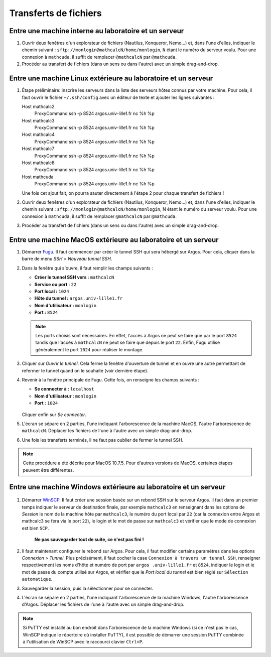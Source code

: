 Transferts de fichiers
======================

Entre une machine interne au laboratoire et un serveur
------------------------------------------------------

#. Ouvrir deux fenêtres d'un explorateur de fichiers (Nautilus, Konqueror,
   Nemo...) et, dans l'une d'elles, indiquer le chemin suivant :
   ``sftp://monlogin@mathcalcN/home/monlogin``, ``N`` étant le numéro du
   serveur voulu. Pour une connexion à ``mathcuda``, il suffit de remplacer
   ``@mathcalcN`` par ``@mathcuda``.

#. Procéder au transfert de fichiers (dans un sens ou dans l'autre) avec un
   simple drag-and-drop.

Entre une machine Linux extérieure au laboratoire et un serveur
---------------------------------------------------------------

#. Étape préliminaire: inscrire les serveurs dans la liste des serveurs hôtes
   connus par votre machine. Pour cela, il faut ouvrir le fichier
   ``~/.ssh/config`` avec un éditeur de texte et ajouter les lignes
   suivantes ::

   Host mathcalc2
      ProxyCommand ssh -p 8524 argos.univ-lille1.fr nc %h %p
   Host mathcalc3
      ProxyCommand ssh -p 8524 argos.univ-lille1.fr nc %h %p
   Host mathcalc4
      ProxyCommand ssh -p 8524 argos.univ-lille1.fr nc %h %p
   Host mathcalc7
      ProxyCommand ssh -p 8524 argos.univ-lille1.fr nc %h %p
   Host mathcalc8
      ProxyCommand ssh -p 8524 argos.univ-lille1.fr nc %h %p
   Host mathcuda
      ProxyCommand ssh -p 8524 argos.univ-lille1.fr nc %h %p

   Une fois cet ajout fait, on pourra sauter directement à l'étape 2 pour
   chaque transfert de fichiers !

#. Ouvrir deux fenêtres d'un explorateur de fichiers (Nautilus, Konqueror,
   Nemo...) et, dans l'une d'elles, indiquer le chemin suivant :
   ``sftp://monlogin@mathcalcN/home/monlogin``, N étant le numéro du serveur
   voulu. Pour une connexion à ``mathcuda``, il suffit de remplacer
   ``@mathcalcN`` par ``@mathcuda``.

#. Procéder au transfert de fichiers (dans un sens ou dans l'autre) avec un
   simple drag-and-drop.

Entre une machine MacOS extérieure au laboratoire et un serveur
---------------------------------------------------------------

#. Démarrer `Fugu <http://sourceforge.net/projects/fugussh/files/>`_. Il faut
   commencer par créer le tunnel SSH qui sera hébergé sur Argos. Pour cela,
   cliquer dans la barre de menu *SSH* > *Nouveau tunnel SSH*.

#. Dans la fenêtre qui s'ouvre, il faut remplir les champs suivants :

   -  **Créer le tunnel SSH vers :** ``mathcalcN``
   -  **Service ou port :** ``22``
   -  **Port local :** ``1024``
   -  **Hôte du tunnel :** ``argos.univ-lille1.fr``
   -  **Nom d'utilisateur :** ``monlogin``
   -  **Port :** ``8524``

   ..

      |image0|

   .. Note::

      Les ports choisis sont nécessaires. En effet, l'accès à Argos ne peut se
      faire que par le port ``8524`` tandis que l'accès à ``mathcalcN`` ne
      peut se faire que depuis le port ``22``. Enfin, Fugu utilise
      généralement le port ``1024`` pour réaliser le montage.

#. Cliquer sur *Ouvrir le tunnel*. Cela ferme la fenêtre d'ouverture de tunnel
   et en ouvre une autre permettant de refermer le tunnel quand on le souhaite
   (voir dernière étape).

#. Revenir à la fenêtre principale de Fugu. Cette fois, on renseigne les
   champs suivants :

   -  **Se connecter à :** ``localhost``
   -  **Nom d'utilisateur :** ``monlogin``
   -  **Port :** ``1024``

   ..

      |image1|

   Cliquer enfin sur *Se connecter*.

#. L'écran se sépare en 2 parties, l'une indiquant l'arborescence de la
   machine MacOS, l'autre l'arborescence de ``mathcalcN``. Déplacer les
   fichiers de l'une à l'autre avec un simple drag-and-drop.

#. Une fois les transferts terminés, il ne faut pas oublier de fermer le
   tunnel SSH.

.. Note::

   Cette procédure a été décrite pour MacOS 10.7.5. Pour d'autres versions de
   MacOS, certaines étapes peuvent être différentes.

Entre une machine Windows extérieure au laboratoire et un serveur
-----------------------------------------------------------------

..

  |image2|

  |image3|

#. Démarrer `WinSCP <http://winscp.net/eng/docs/lang:fr>`_. Il faut créer une
   session basée sur un rebond SSH sur le serveur Argos. Il faut dans un
   premier temps indiquer le serveur de destination finale, par exemple
   ``mathcalc3`` en renseignant dans les options de *Session* le nom de la
   machine hôte par ``mathcalc3``, le numéro du port local par ``22`` (car la
   connexion entre Argos et mathcalc3 se fera via le port ``22``), le login et
   le mot de passe sur ``mathcalc3`` et vérifier que le mode de connexion est
   bien ``SCP``.

    **Ne pas sauvegarder tout de suite, ce n'est pas fini !**

#. Il faut maintenant configurer le rebond sur Argos. Pour cela, il faut
   modifier certains paramètres dans les options *Connexion* > *Tunnel*. Plus
   précisément, il faut cocher la case ``Connexion à travers un tunnel SSH``,
   renseigner respectivement les noms d'hôte et numéro de port par ``argos
   .univ-lille1.fr`` et ``8524``, indiquer le login et le mot de passe du
   compte utilisé sur Argos, et vérifier que le *Port local du tunnel* est
   bien réglé sur ``Sélection automatique``.

#. Sauvegarder la session, puis la sélectionner pour se connecter.

#. L'écran se sépare en 2 parties, l'une indiquant l'arborescence de la
   machine Windows, l'autre l'arborescence d'Argos. Déplacer les fichiers de
   l'une à l'autre avec un simple drag-and-drop.

.. Note::

   Si PuTTY est installé au bon endroit dans l'arborescence de la machine
   Windows (si ce n'est pas le cas, WinSCP indique le répertoire où installer
   PuTTY), il est possible de démarrer une session PuTTY combinée à
   l'utilisation de WinSCP avec le raccourci clavier ``Ctrl+P``.

.. |image0| image:: images/MacOS-tunnelSSH.png
.. |image1| image:: images/MacOS-ssh-localhost.png
   :height: 450px
.. |image2| image:: images/winscp2.png
.. |image3| image:: images/winscp3.png
